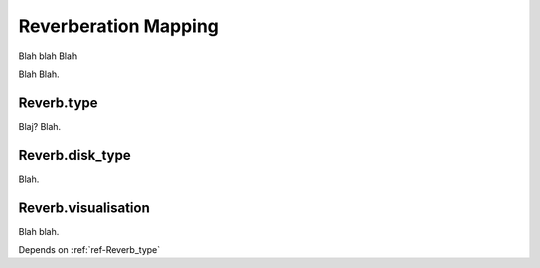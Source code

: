 .. _ref-reverb:

Reverberation Mapping
=====================

Blah blah Blah

Blah Blah.

.. _ref-Reverb_type:

Reverb.type
-----------
Blaj? Blah.

.. _ref-Reverb_disk_type:

Reverb.disk_type
----------------
Blah.

.. _ref-Reverb_visualisation:

Reverb.visualisation
--------------------

Blah blah.

Depends on :ref:`ref-Reverb_type`
